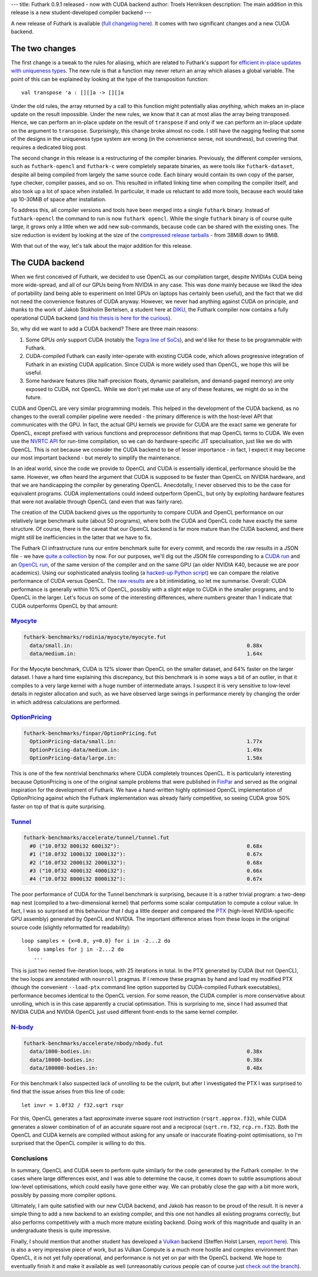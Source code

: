 ---
title: Futhark 0.9.1 released - now with CUDA backend
author: Troels Henriksen
description: The main addition in this release is a new student-developed compiler backend
---

A new release of Futhark is available (`full changelog here
<https://github.com/diku-dk/futhark/releases/tag/v0.9.1>`_).  It comes
with two significant changes and a new CUDA backend.

The two changes
---------------

The first change is a tweak to the rules for aliasing, which are
related to Futhark's support for `efficient in-place updates with
uniqueness types
<https://futhark.readthedocs.io/en/latest/language-reference.html#in-place-updates>`_.
The new rule is that a function may never return an array which
aliases a global variable.  The point of this can be explained by
looking at the type of the transposition function::

  val transpose 'a : [][]a -> [][]a

Under the old rules, the array returned by a call to this function
might potentially alias *anything*, which makes an in-place update on
the result impossible.  Under the new rules, we know that it can at
most alias the array being transposed.  Hence, we can perform an
in-place update on the result of ``transpose`` if and only if we can
perform an in-place update on the argument to ``transpose``.
Surprisingly, this change broke almost no code.  I still have the
nagging feeling that some of the designs in the uniqueness type system
are wrong (in the convenience sense, not soundness), but covering that
requires a dedicated blog post.

The second change in this release is a restructuring of the compiler
binaries.  Previously, the different compiler versions, such as
``futhark-opencl`` and ``futhark-c`` were completely separate
binaries, as were tools like ``futhark-dataset``, despite all being
compiled from largely the same source code.  Each binary would contain
its own copy of the parser, type checker, compiler passes, and so on.
This resulted in inflated linking time when compiling the compiler
itself, and also took up a lot of space when installed.  In
particular, it made us reluctant to add more tools, because each would
take up 10-30MiB of space after installation.

To address this, all compiler versions and tools have been merged into
a single ``futhark`` binary.  Instead of ``futhark-opencl`` the
command to run is now ``futhark opencl``.  While the single
``futhark`` binary is of course quite large, it grows only a little
when we add new sub-commands, because code can be shared with the
existing ones.  The size reduction is evident by looking at the size
of the `compressed release tarballs
<https://futhark-lang.org/releases/>`_ - from 38MiB down to 9MiB.

With that out of the way, let's talk about the major addition for this
release.

The CUDA backend
----------------

When we first conceived of Futhark, we decided to use OpenCL as our
compilation target, despite NVIDIAs CUDA being more wide-spread, and
all of our GPUs being from NVIDIA in any case.  This was done mainly
because we liked the idea of portability (and being able to experiment
on Intel GPUs on laptops has certainly been useful), and the fact that
we did not need the convenience features of CUDA anyway.  However, we
never had anything against CUDA on principle, and thanks to the work
of Jakob Stokholm Bertelsen, a student here at `DIKU
<http://diku.dk>`_, the Futhark compiler now contains a fully
operational CUDA backend (`and his thesis is here for the curious
<../student-projects/jakob-bsc-thesis.pdf>`_).

So, why did we want to add a CUDA backend?  There are three main
reasons:

1. Some GPUs *only* support CUDA (notably the `Tegra line of SoCs
   <https://www.nvidia.com/object/tegra.html>`_), and we'd like for
   these to be programmable with Futhark.

2. CUDA-compiled Futhark can easily inter-operate with existing CUDA
   code, which allows progressive integration of Futhark in an
   existing CUDA application.  Since CUDA is more widely used than
   OpenCL, we hope this will be useful.

3. Some hardware features (like half-precision floats, dynamic
   parallelism, and demand-paged memory) are only exposed to CUDA, not
   OpenCL.  While we don't yet make use of any of these features, we
   might do so in the future.

CUDA and OpenCL are very similar programming models. This helped in
the development of the CUDA backend, as no changes to the overall
compiler pipeline were needed - the primary difference is with the
host-level API that communicates with the GPU.  In fact, the actual
GPU kernels we provide for CUDA are the exact same we generate for
OpenCL, except prefixed with various functions and preprocessor
definitions that map OpenCL terms to CUDA.  We even use the `NVRTC API
<https://docs.nvidia.com/cuda/nvrtc/index.html>`_ for run-time
compilation, so we can do hardware-specific JIT specialisation, just
like we do with OpenCL.  This is not because we consider the CUDA
backend to be of lesser importance - in fact, I expect it may become
our most important backend - but merely to simplify the maintenance.

In an ideal world, since the code we provide to OpenCL and CUDA is
essentially identical, performance should be the same.  However, we
often heard the argument that CUDA is supposed to be faster than
OpenCL on NVIDIA hardware, and that we are handicapping the compiler
by generating OpenCL.  Anecdotally, I never observed this to be the
case for equivalent programs.  CUDA implementations could indeed
outperform OpenCL, but only by exploiting hardware features that were
not available through OpenCL (and even that was fairly rare).

The creation of the CUDA backend gives us the opportunity to compare
CUDA and OpenCL performance on our relatively large benchmark suite
(about 50 programs), where both the CUDA and OpenCL code have exactly
the same structure.  Of course, there is the caveat that our OpenCL
backend is far more mature than the CUDA backend, and there might
still be inefficiencies in the latter that we have to fix.

The Futhark CI infrastructure runs our entire benchmark suite for
every commit, and records the raw results in a JSON file - we have
`quite a collection <https://futhark-lang.org/benchmark-results/>`_ by
now.  For our purposes, we'll dig out the JSON file corresponding to a
`CUDA run
<https://futhark-lang.org/benchmark-results/futhark-cuda-K40-546961f0e0c8ea8eef3128bbda88024d686563b2.json>`_
and an `OpenCL run
<https://futhark-lang.org/benchmark-results/futhark-opencl-K40-546961f0e0c8ea8eef3128bbda88024d686563b2.json>`_,
of the same version of the compiler and on the same GPU (an older
NVIDIA K40, because we are poor academics).  Using our sophisticated
analysis tooling (a `hacked-up Python script
<https://github.com/diku-dk/futhark/blob/master/tools/cmp-bench-json.py>`_)
we can compare the relative performance of CUDA versus OpenCL.  The
`raw results <../static/opencl-cuda-comparison.txt>`_ are a bit
intimidating, so let me summarise.  Overall: CUDA performance is
generally within 10% of OpenCL, possibly with a slight edge to CUDA in
the smaller programs, and to OpenCL in the larger.  Let's focus on
some of the interesting differences, where numbers greater than 1
indicate that CUDA outperforms OpenCL by that amount:

`Myocyte`_
==========

.. code-block::

  futhark-benchmarks/rodinia/myocyte/myocyte.fut
    data/small.in:                                                        0.88x
    data/medium.in:                                                       1.64x

For the Myocyte benchmark, CUDA is 12% slower than OpenCL on the
smaller dataset, and 64% faster on the larger dataset.  I have a hard
time explaining this discrepancy, but this benchmark is in some ways a
bit of an outlier, in that it compiles to a very large kernel with a
huge number of intermediate arrays.  I suspect it is very sensitive to
low-level details in register allocation and such, as we have observed
large swings in performance merely by changing the order in which
address calculations are performed.

.. _`Myocyte`: https://github.com/diku-dk/futhark-benchmarks/blob/master/rodinia/myocyte/myocyte.fut

`OptionPricing`_
================

.. code-block::

  futhark-benchmarks/finpar/OptionPricing.fut
    OptionPricing-data/small.in:                                          1.77x
    OptionPricing-data/medium.in:                                         1.49x
    OptionPricing-data/large.in:                                          1.50x

This is one of the few nontrivial benchmarks where CUDA completely
trounces OpenCL.  It is particularly interesting because OptionPricing
is one of the original sample problems that were published in `FinPar
<https://dl.acm.org/citation.cfm?id=2898354>`_ and served as the
original inspiration for the development of Futhark.  We have a
hand-written highly optimised OpenCL implementation of OptionPricing
against which the Futhark implementation was already fairly
competitive, so seeing CUDA grow 50% faster on top of that is quite
surprising.

.. _`OptionPricing`: https://github.com/diku-dk/futhark-benchmarks/blob/master/finpar/OptionPricing.fut

`Tunnel`_
=========

.. code-block::

  futhark-benchmarks/accelerate/tunnel/tunnel.fut
    #0 ("10.0f32 800i32 600i32"):                                         0.68x
    #1 ("10.0f32 1000i32 1000i32"):                                       0.67x
    #2 ("10.0f32 2000i32 2000i32"):                                       0.68x
    #3 ("10.0f32 4000i32 4000i32"):                                       0.66x
    #4 ("10.0f32 8000i32 8000i32"):                                       0.67x

The poor performance of CUDA for the Tunnel benchmark is surprising,
because it is a rather trivial program: a two-deep ``map`` nest
(compiled to a two-dimensional kernel) that performs some scalar
computation to compute a colour value.  In fact, I was so surprised at
this behaviour that I dug a little deeper and compared the `PTX
<https://docs.nvidia.com/cuda/parallel-thread-execution/index.html>`_
(high-level NVIDIA-specific GPU assembly) generated by OpenCL and
NVIDIA. The important difference arises from these loops in the
original source code (slightly reformatted for readability)::

    loop samples = {x=0.0, y=0.0} for i in -2...2 do
      loop samples for j in -2...2 do
        ...

This is just two nested five-iteration loops, with 25 iterations in
total.  In the PTX generated by CUDA (but not OpenCL), the two loops
are annotated with ``nounroll`` pragmas.  If I remove these pragmas by
hand and load my modified PTX (though the convenient ``--load-ptx``
command line option supported by CUDA-compiled Futhark executables),
performance becomes identical to the OpenCL version.  For some reason,
the CUDA compiler is more conservative about unrolling, which is in
this case apparently a crucial optimisation.  This is surprising to
me, since I had assumed that NVIDIA CUDA and NVIDIA OpenCL just used
different front-ends to the same kernel compiler.

.. _`Tunnel`: https://github.com/diku-dk/futhark-benchmarks/blob/master/accelerate/tunnel/tunnel.fut`

`N-body`_
=========

.. code-block::

  futhark-benchmarks/accelerate/nbody/nbody.fut
    data/1000-bodies.in:                                                  0.38x
    data/10000-bodies.in:                                                 0.38x
    data/100000-bodies.in:                                                0.48x

For this benchmark I also suspected lack of unrolling to be the
culprit, but after I investigated the PTX I was surprised to find that
the issue arises from this line of code::

  let invr = 1.0f32 / f32.sqrt rsqr

For this, OpenCL generates a fast approximate inverse square root
instruction (``rsqrt.approx.f32``), while CUDA generates a slower
combination of of an accurate square root and a reciprocal
(``sqrt.rn.f32``, ``rcp.rn.f32``).  Both the OpenCL and CUDA kernels
are compiled without asking for any unsafe or inaccurate
floating-point optimisations, so I'm surprised that the OpenCL
compiler is willing to do this.

.. _`N-body`: https://github.com/diku-dk/futhark-benchmarks/blob/master/accelerate/nbody/nbody.fut

Conclusions
===========

In summary, OpenCL and CUDA seem to perform quite similarly for the
code generated by the Futhark compiler.  In the cases where large
differences exist, and I was able to determine the cause, it comes
down to subtle assumptions about low-level optimisations, which could
easily have gone either way.  We can probably close the gap with a bit
more work, possibly by passing more compiler options.

Ultimately, I am quite satisfied with our new CUDA backend, and Jakob
has reason to be proud of the result.  It is never a simple thing to
add a new backend to an existing compiler, and this one not handles
all existing programs correctly, but also performs competitively with
a much more mature existing backend.  Doing work of this magnitude and
quality in an undergraduate thesis is quite impressive.

Finally, I should mention that another student has developed a `Vulkan
<https://www.khronos.org/vulkan/>`_ backend (Steffen Holst Larsen,
`report here <../student-projects/steffen-msc-project.pdf>`_).  This
is also a very impressive piece of work, but as Vulkan Compute is a
much more hostile and complex environment than OpenCL, it is not yet
fully operational, and performance is not yet on par with the OpenCL
backend.  We hope to eventually finish it and make it available as
well (unreasonably curious people can of course just `check out the
branch <https://github.com/diku-dk/futhark/tree/vulkan-backend>`_).
